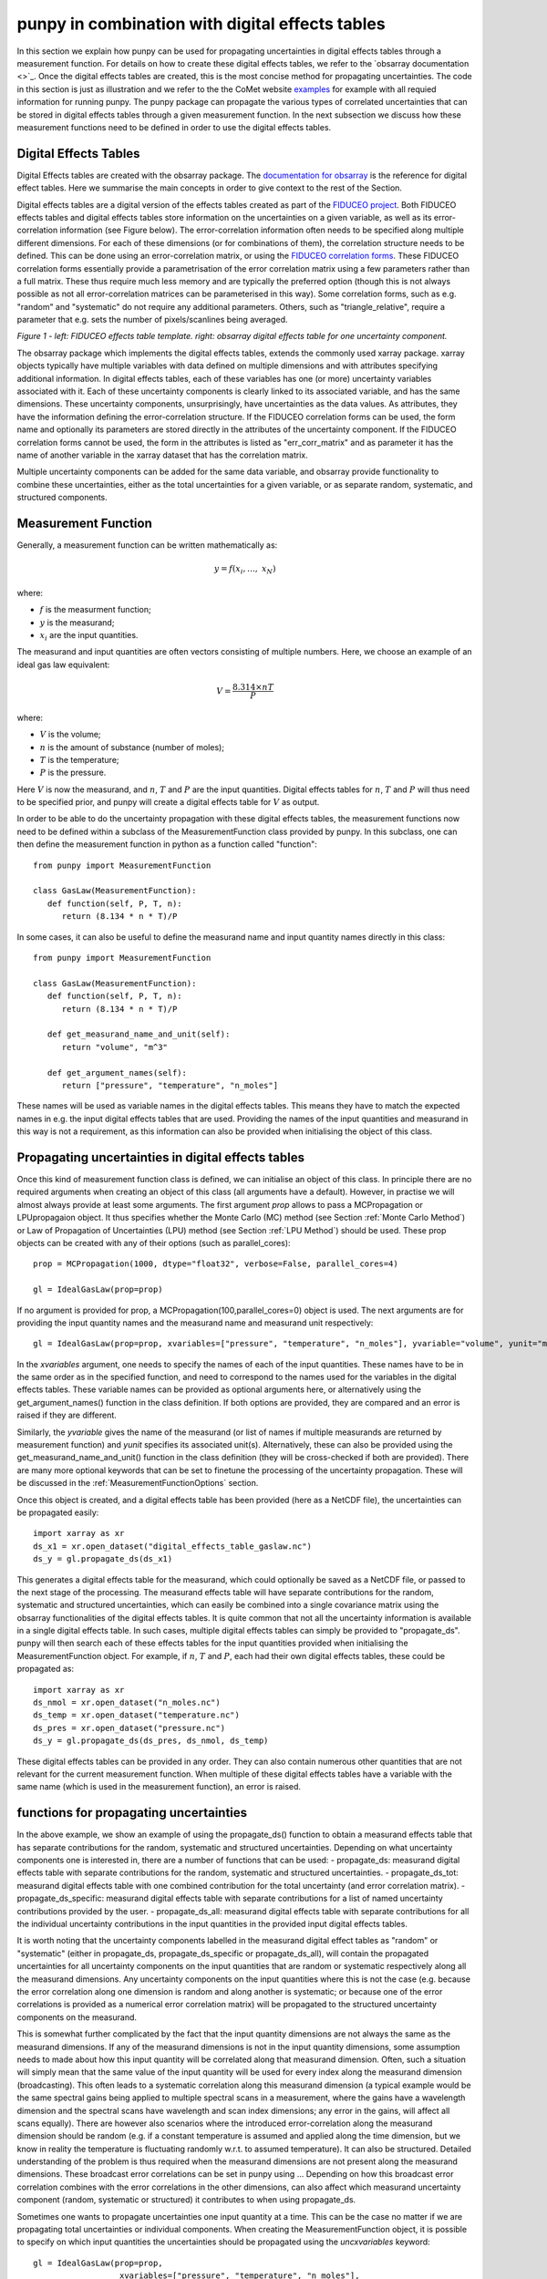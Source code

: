 .. Overview of method
   Author: Pieter De Vis
   Email: pieter.de.vis@npl.co.uk
   Created: 15/04/20

.. _punpy_digital_effects_table:

punpy in combination with digital effects tables
=======================================================
In this section we explain how punpy can be used for propagating uncertainties in digital effects tables through a measurement function.
For details on how to create these digital effects tables, we refer to the `obsarray documentation <>`_.
Once the digital effects tables are created, this is the most concise method for propagating uncertainties.
The code in this section is just as illustration and we refer to the the CoMet website `examples <https://www.comet-toolkit.org/examples/>`_ for example with all requied information for running punpy.
The punpy package can propagate the various types of correlated uncertainties that can be stored in digital effects tables through a given measurement function. In the next subsection we discuss how these measurement functions need to be defined in order to use the digital effects tables.

Digital Effects Tables
#######################
Digital Effects tables are created with the obsarray package. The `documentation for obsarray <https://obsarray.readthedocs.io/en/latest/>`_ is the reference for digital effect tables.
Here we summarise the main concepts in order to give context to the rest of the Section.

Digital effects tables are a digital version of the effects tables created as part of the `FIDUCEO project <https://research.reading.ac.uk/fiduceo/>`_.
Both FIDUCEO effects tables and digital effects tables store information on the uncertainties on a given variable, as well as its error-correlation information (see Figure below).
The error-correlation information often needs to be specified along multiple different dimensions.
For each of these dimensions (or for combinations of them), the correlation structure needs to be defined.
This can be done using an error-correlation matrix, or using the `FIDUCEO correlation forms <https://research.reading.ac.uk/fiduceo/cdr/theoretical-basis-3/4-completing-the-effects-table/>`_.
These FIDUCEO correlation forms essentially provide a parametrisation of the error correlation matrix using a few parameters rather than a full matrix.
These thus require much less memory and are typically the preferred option (though this is not always possible as not all error-correlation matrices can be parameterised in this way).
Some correlation forms, such as e.g. "random" and "systematic" do not require any additional parameters.
Others, such as "triangle_relative", require a parameter that e.g. sets the number of pixels/scanlines being averaged.


.. image:: images/Digital_effects_tables.jpg

*Figure 1 - left: FIDUCEO effects table template. right: obsarray digital effects table for one uncertainty component.*


The obsarray package which implements the digital effects tables, extends the commonly used xarray package.
xarray objects typically have multiple variables with data defined on multiple dimensions and with attributes specifying additional information.
In digital effects tables, each of these variables has one (or more) uncertainty variables associated with it.
Each of these uncertainty components is clearly linked to its associated variable, and has the same dimensions.
These uncertainty components, unsurprisingly, have uncertainties as the data values.
As attributes, they have the information defining the error-correlation structure.
If the FIDUCEO correlation forms can be used, the form name and optionally its parameters are stored directly in the attributes of the uncertainty component.
If the FIDUCEO correlation forms cannot be used, the form in the attributes is listed as "err_corr_matrix" and as parameter it has the name of another variable in the xarray dataset that has the correlation matrix.

Multiple uncertainty components can be added for the same data variable, and obsarray provide functionality to combine these uncertainties, either as the total uncertainties for a given variable, or as separate random, systematic, and structured components.


Measurement Function
####################
Generally, a measurement function can be written mathematically as:

.. math:: y = f\left( x_{i},\ldots,\ x_{N} \right)

where:

*  :math:`f` is the measurment function;
*  :math:`y` is the measurand;
*  :math:`x_{i}` are the input quantities.

The measurand and input quantities are often vectors consisting of multiple numbers. Here, we choose an example of an ideal gas law equivalent:

.. math:: V = \frac{8.314 \times n T}{P}

where:

*  :math:`V` is the volume;
*  :math:`n` is the amount of substance (number of moles);
*  :math:`T` is the temperature;
*  :math:`P` is the pressure.

Here :math:`V` is now the measurand, and :math:`n`, :math:`T` and :math:`P` are the input quantities.
Digital effects tables for :math:`n`, :math:`T` and :math:`P` will thus need to be specified prior, and punpy will create a digital effects table for :math:`V` as output.

In order to be able to do the uncertainty propagation with these digital effects tables, the measurement functions now need to be defined within a subclass of the MeasurementFunction class provided by punpy.
In this subclass, one can then define the measurement function in python as a function called "function"::

   from punpy import MeasurementFunction

   class GasLaw(MeasurementFunction):
      def function(self, P, T, n):
         return (8.134 * n * T)/P

In some cases, it can also be useful to define the measurand name and input quantity names directly in this class::

   from punpy import MeasurementFunction

   class GasLaw(MeasurementFunction):
      def function(self, P, T, n):
         return (8.134 * n * T)/P

      def get_measurand_name_and_unit(self):
         return "volume", "m^3"

      def get_argument_names(self):
         return ["pressure", "temperature", "n_moles"]

These names will be used as variable names in the digital effects tables. This means they have to match the expected names in e.g. the input digital effects tables that are used.
Providing the names of the input quantities and measurand in this way is not a requirement, as this information can also be provided when initialising the object of this class.

Propagating uncertainties in digital effects tables
####################################################
Once this kind of measurement function class is defined, we can initialise an object of this class.
In principle there are no required arguments when creating an object of this class (all arguments have a default).
However, in practise we will almost always provide at least some arguments.
The first argument `prop` allows to pass a MCPropagation or LPUpropagaion object. It thus specifies whether the Monte Carlo (MC) method (see Section :ref:`Monte Carlo Method`)
or Law of Propagation of Uncertainties (LPU) method (see Section :ref:`LPU Method`) should be used. These prop objects can be created with any of their options (such as parallel_cores)::

   prop = MCPropagation(1000, dtype="float32", verbose=False, parallel_cores=4)

   gl = IdealGasLaw(prop=prop)

If no argument is provided for prop, a MCPropagation(100,parallel_cores=0) object is used.
The next arguments are for providing the input quantity names and the measurand name and measurand unit respectively::

   gl = IdealGasLaw(prop=prop, xvariables=["pressure", "temperature", "n_moles"], yvariable="volume", yunit="m^3")

In the `xvariables` argument, one needs to specify the names of each of the input quantities.
These names have to be in the same order as in the specified function, and need to correspond to the names used for the variables in the digital effects tables.
These variable names can be provided as optional arguments here, or alternatively using the get_argument_names() function in the class definition.
If both options are provided, they are compared and an error is raised if they are different.

Similarly, the `yvariable` gives the name of the measurand (or list of names if multiple measurands are returned by measurement function) and `yunit` specifies its associated unit(s).
Alternatively, these can also be provided using the get_measurand_name_and_unit() function in the class definition (they will be cross-checked if both are provided).
There are many more optional keywords that can be set to finetune the processing of the uncertainty propagation.
These will be discussed in the :ref:`MeasurementFunctionOptions` section.

Once this object is created, and a digital effects table has been provided (here as a NetCDF file), the uncertainties can be propagated easily::

   import xarray as xr
   ds_x1 = xr.open_dataset("digital_effects_table_gaslaw.nc")
   ds_y = gl.propagate_ds(ds_x1)

This generates a digital effects table for the measurand, which could optionally be saved as a NetCDF file, or passed to the next stage of the processing.
The measurand effects table will have separate contributions for the random, systematic and structured uncertainties, which can easily be combined into a single covariance matrix using the obsarray functionalities of the digital effects tables.
It is quite common that not all the uncertainty information is available in a single digital effects table.
In such cases, multiple digital effects tables can simply be provided to "propagate_ds".
punpy will then search each of these effects tables for the input quantities provided when initialising the MeasurementFunction object.
For example, if :math:`n`, :math:`T` and :math:`P`, each had their own digital effects tables, these could be propagated as::

   import xarray as xr
   ds_nmol = xr.open_dataset("n_moles.nc")
   ds_temp = xr.open_dataset("temperature.nc")
   ds_pres = xr.open_dataset("pressure.nc")
   ds_y = gl.propagate_ds(ds_pres, ds_nmol, ds_temp)

These digital effects tables can be provided in any order. They can also contain numerous other quantities that are not relevant for the current measurement function.
When multiple of these digital effects tables have a variable with the same name (which is used in the measurement function), an error is raised.

functions for propagating uncertainties
####################################################
In the above example, we show an example of using the propagate_ds() function to obtain a
measurand effects table that has separate contributions for the random, systematic and structured uncertainties.
Depending on what uncertainty components one is interested in, there are a number of functions that can be used:
-  propagate_ds: measurand digital effects table with separate contributions for the random, systematic and structured uncertainties.
-  propagate_ds_tot: measurand digital effects table with one combined contribution for the total uncertainty (and error correlation matrix).
-  propagate_ds_specific: measurand digital effects table with separate contributions for a list of named uncertainty contributions provided by the user.
-  propagate_ds_all: measurand digital effects table with separate contributions for all the individual uncertainty contributions in the input quantities in the provided input digital effects tables.

It is worth noting that the uncertainty components labelled in the measurand digital effect tables as
"random" or "systematic" (either in propagate_ds, propagate_ds_specific or propagate_ds_all),
will contain the propagated uncertainties for all uncertainty components on the input
quantities that are random or systematic respectively along all the measurand dimensions.
Any uncertainty components on the input quantities where this is not the case (e.g. because
the error correlation along one dimension is random and along another is systematic;
or because one of the error correlations is provided as a numerical error correlation matrix)
will be propagated to the structured uncertainty components on the measurand.

This is somewhat further complicated by the fact that the input quantity dimensions are
not always the same as the measurand dimensions. If any of the measurand dimensions is
not in the input quantity dimensions, some assumption needs to made about how this input
quantity will be correlated along that measurand dimension. Often, such a situation will
simply mean that the same value of the input quantity will be used for every index along
the measurand dimension (broadcasting). This often leads to a systematic correlation along this measurand
dimension (a typical example would be the same spectral gains being applied to multiple
spectral scans in a measurement, where the gains have a wavelength dimension and the
spectral scans have wavelength and scan index dimensions; any error in the gains, will
affect all scans equally). There are however also scenarios where
the introduced error-correlation along the measurand dimension should be random (e.g. if
a constant temperature is assumed and applied along the time dimension, but we know in
reality the temperature is fluctuating randomly w.r.t. to assumed temperature). It can
also be structured. Detailed understanding of the problem is thus required when the measurand
dimensions are not present along the measurand dimensions. These broadcast error correlations can
be set in punpy using ... Depending on how this broadcast error correlation combines with
the error correlations in the other dimensions, can also affect which measurand uncertainty component
(random, systematic or structured) it contributes to when using propagate_ds.

Sometimes one wants to propagate uncertainties one input quantity at a time.
This can be the case no matter if we are propagating total uncertainties or individual components.
When creating the MeasurementFunction object, it is possible to specify on which input quantities
the uncertainties should be propagated using the `uncxvariables` keyword::

   gl = IdealGasLaw(prop=prop,
                     xvariables=["pressure", "temperature", "n_moles"],
                     uncxvariables=["pressure"]
                     yvariable="volume",
                     yunit="m^3")
   ds_y = gl.propagate_ds(ds_pres, ds_nmol, ds_temp)

In the above example, only the uncertainties on pressure will be propagated.
This behaviour could also be obtained by removing the unc_comps in the temperature and
n_moles variables in their respective datasets, but the solution shown above is easier.
If no uncxvariables are provided, the uncertainties on all input quantities are propagated.

.. _MeasurementFunctionOptions:
Options when creating MeasurementFunction object
##################################################
A number of additional options are available when creating the MeasurementFunction object, and when running one of the propagate_ds functions.
We refer to the API for a full list of the keywords, but here highlight some of the ones that were not previously explained.

When creating the MeasurementFunction object, we previously discussed the `prop`, `xvariables`, `uncxvariables`, `yvariable` and
`yunit` keywords. Next, there are a number of keywords that are the same as the keywords for using punpy as standalone. These are
`corr_between`,`param_fixed`, `repeat_dims`, `corr_dims`, `allow_some_nans`. Here these keywords work in the same way as for standalone
punpy and we refer to the :ref:`punpy_standalone` Section for further explanation. The one difference is that here, the repeat_dims and
corr_dims can be provided as dimension names rather than dimension indices (dimension indices are also still allowed).

The options we have not previously explained are the `ydims`, `refxvar` and `sizes_dict`. These all have to do with the handling of dimensions when they differ between input quantities (or between input quantities and measurand).
In the typical punpy usecase, the dimensions of the measurand are the same as the dimensions of the input quantities.
If this is not the case, the `ydims` keyword should be set to a list of the measurand dimensions (in order matching the shape).
If one of these dimensions is not in the input quantities, one should also provide `sizes_dict`, which is a dictionary with all dimension names as keys, and the dimension size as the value.
Alternatively, if the dimensions of the measurand match the dimensions of one (but not all) of the input quantities, the measurnad shape can
be automatically set if `refxvar` is provided, where `refxvar` is the name of the input quantity with matching shape.

Finally the `use_err_corr_dict` is explained in the :ref:`punpy_memory_and_speed` Section.

Options when running propagate_ds functions
##################################################
There are also a few options when running the propagate_ds (or similar) functions.
The `store_unc_percent` keyword simply indicates whether the measurand uncertainties should be stored in percent or in the measurand units (the latter is the default).
The `expand` keyword indicate whether the input quantities should be expanded/broadcasted to the shape of the measurand, prior to passing to the measurement function (defaults to False).
`ds_out_pre` allows to provide a pre-generated xarray dataset (typically made using obsarray) in which the results will be stored (measurand variables and associated uncertainty and error correlation will be overwritten, but all other variables in the dataset remain).
This can be used to set additional variables previously, or to concatenate multiple results into one file.
Finally the `include_corr` keyword can be set to False if error correlations should be omited from the calculation.
The latter results in faster processing but can lead to wrong results.